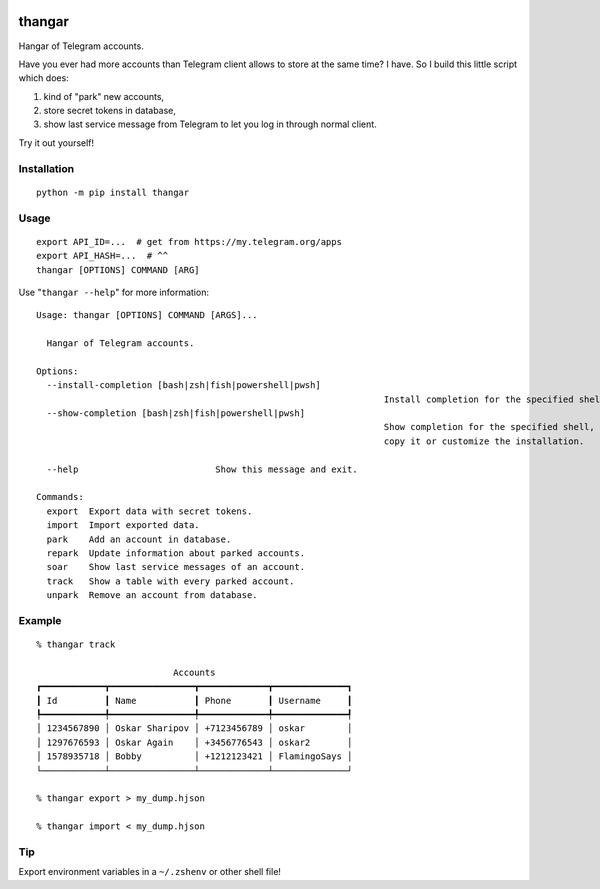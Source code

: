 .. image:: https://ipfs.io/ipfs/QmeByEj99cRBRHZnNMGov98DXctf4cUMfX4ywsPD1QYpWY

=======
thangar
=======

.. image:: https://badge.fury.io/py/thangar.svg
    :target: https://pypi.org/project/thangar

Hangar of Telegram accounts.

Have you ever had more accounts than Telegram client allows to store at the
same time? I have. So I build this little script which does:

1. kind of "park" new accounts,
2. store secret tokens in database,
3. show last service message from Telegram to let you log in through normal client.

Try it out yourself!

Installation
------------

::

    python -m pip install thangar

Usage
-----

::

    export API_ID=...  # get from https://my.telegram.org/apps
    export API_HASH=...  # ^^
    thangar [OPTIONS] COMMAND [ARG]

Use "``thangar --help``" for more information::

	Usage: thangar [OPTIONS] COMMAND [ARGS]...

	  Hangar of Telegram accounts.

	Options:
	  --install-completion [bash|zsh|fish|powershell|pwsh]
									  Install completion for the specified shell.
	  --show-completion [bash|zsh|fish|powershell|pwsh]
									  Show completion for the specified shell, to
									  copy it or customize the installation.

	  --help                          Show this message and exit.

	Commands:
	  export  Export data with secret tokens.
	  import  Import exported data.
	  park    Add an account in database.
	  repark  Update information about parked accounts.
	  soar    Show last service messages of an account.
	  track   Show a table with every parked account.
	  unpark  Remove an account from database.


Example
-------

::

    % thangar track

                              Accounts
    ┏━━━━━━━━━━━━┳━━━━━━━━━━━━━━━━┳━━━━━━━━━━━━━┳━━━━━━━━━━━━━━┓
    ┃ Id         ┃ Name           ┃ Phone       ┃ Username     ┃
    ┡━━━━━━━━━━━━╇━━━━━━━━━━━━━━━━╇━━━━━━━━━━━━━╇━━━━━━━━━━━━━━┩
    │ 1234567890 │ Oskar Sharipov │ +7123456789 │ oskar        │
    │ 1297676593 │ Oskar Again    │ +3456776543 │ oskar2       │
    │ 1578935718 │ Bobby          │ +1212123421 │ FlamingoSays │
    └────────────┴────────────────┴─────────────┴──────────────┘

    % thangar export > my_dump.hjson

    % thangar import < my_dump.hjson

Tip
---

Export environment variables in a ``~/.zshenv`` or other shell file!
